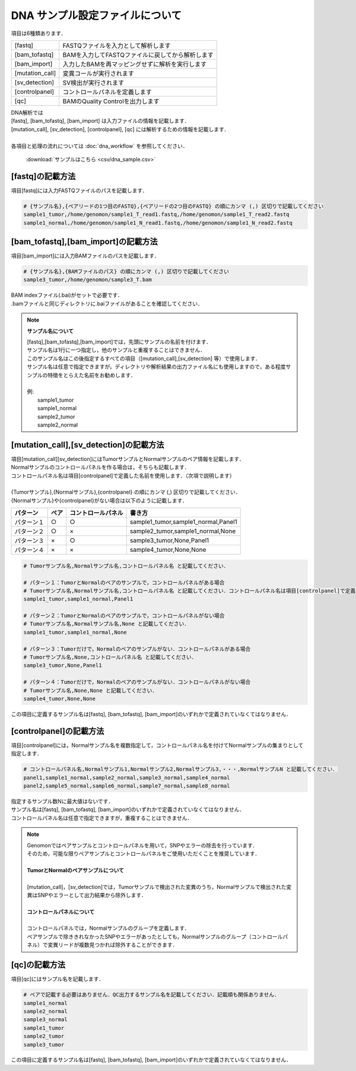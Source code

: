 DNA サンプル設定ファイルについて
================================

項目は6種類あります．

+-----------------+---------------------------------------------------+
| [fastq]         | FASTQファイルを入力として解析します               |
+-----------------+---------------------------------------------------+
| [bam_tofastq]   | BAMを入力してFASTQファイルに戻してから解析します  |
+-----------------+---------------------------------------------------+
| [bam_import]    | 入力したBAMを再マッピングせずに解析を実行します   |
+-----------------+---------------------------------------------------+
| [mutation_call] | 変異コールが実行されます                          |
+-----------------+---------------------------------------------------+
| [sv_detection]  | SV検出が実行されます                              |
+-----------------+---------------------------------------------------+
| [controlpanel]  | コントロールパネルを定義します                    |
+-----------------+---------------------------------------------------+
| [qc]            | BAMのQuality Controlを出力します                  |
+-----------------+---------------------------------------------------+

| DNA解析では
| [fastq], [bam_tofastq], [bam_import] は入力ファイルの情報を記載します．
| [mutation_call], [sv_detection], [controlpanel], [qc] には解析するための情報を記載します．
| 
| 各項目と処理の流れについては :doc:`dna_workflow` を参照してください．

 :download:`サンプルはこちら <csv/dna_sample.csv>`

[fastq]の記載方法
^^^^^^^^^^^^^^^^^

| 項目[fastq]には入力FASTQファイルのパスを記載します．

.. code-block:: bash

  # {サンプル名},{ペアリードの1つ目のFASTQ},{ペアリードの2つ目のFASTQ} の順にカンマ (,) 区切りで記載してください
  sample1_tumor,/home/genomon/sample1_T_read1.fastq,/home/genomon/sample1_T_read2.fastq
  sample1_normal,/home/genomon/sample1_N_read1.fastq,/home/genomon/sample1_N_read2.fastq
  
[bam_tofastq],[bam_import]の記載方法
^^^^^^^^^^^^^^^^^^^^^^^^^^^^^^^^^^^^^

| 項目[bam_import]には入力BAMファイルのパスを記載します．

.. code-block:: bash

  # {サンプル名},{BAMファイルのパス} の順にカンマ (,) 区切りで記載してください
  sample3_tumor,/home/genomon/sample3_T.bam
  
| BAM indexファイル(.bai)がセットで必要です．
| .bamファイルと同じディレクトリに.baiファイルがあることを確認してください．

.. note::
  
  **サンプル名について**
  
  | [fastq],[bam_tofastq],[bam_import]では，先頭にサンプルの名前を付けます．
  | サンプル名は1行に一つ指定し，他のサンプルと重複することはできません．
  | このサンプル名はこの後指定するすべての項目（[mutation_call],[sv_detection] 等）で使用します．
  | サンプル名は任意で指定できますが，ディレクトリや解析結果の出力ファイル名にも使用しますので，ある程度サンプルの特徴をとらえた名前をお勧めします．
  |
  | 例: 
  |    sample1_tumor
  |    sample1_normal
  |    sample2_tumor
  |    sample2_normal

[mutation_call],[sv_detection]の記載方法
^^^^^^^^^^^^^^^^^^^^^^^^^^^^^^^^^^^^^^^^^^^^^^^

| 項目[mutation_call][sv_detection]にはTumorサンプルとNormalサンプルのペア情報を記載します．
| Normalサンプルのコントロールパネルを作る場合は，そちらも記載します．
| コントロールパネル名は項目[controlpanel]で定義した名前を使用します．（次項で説明します）
|
| {Tumorサンプル},{Normalサンプル},{controlpanel} の順にカンマ (,) 区切りで記載してください．
| {Normalサンプル}や{controlpanel}がない場合は以下のように記載します．

=============== ======= =========================== ===========================================
パターン        ペア    コントロールパネル          書き方
=============== ======= =========================== ===========================================
パターン１      ○        ○                          sample1_tumor,sample1_normal,Panel1
パターン２      ○        ×                          sample2_tumor,sample1_normal,None
パターン３      ×        ○                          sample3_tumor,None,Panel1
パターン４      ×        ×                          sample4_tumor,None,None
=============== ======= =========================== ===========================================


.. code-block:: bash

  # Tumorサンプル名,Normalサンプル名,コントロールパネル名 と記載してください．

  # パターン１：TumorとNormalのペアのサンプルで，コントロールパネルがある場合
  # Tumorサンプル名,Normalサンプル名,コントロールパネル名 と記載してください．コントロールパネル名は項目[controlpanel]で定義した名前を使用します．
  sample1_tumor,sample1_normal,Panel1
  
  # パターン２：TumorとNormalのペアのサンプルで，コントロールパネルがない場合
  # Tumorサンプル名,Normalサンプル名,None と記載してください．
  sample1_tumor,sample1_normal,None
  
  # パターン３：Tumorだけで，Normalのペアのサンプルがない．コントロールパネルがある場合
  # Tumorサンプル名,None,コントロールパネル名 と記載してください．
  sample3_tumor,None,Panel1

  # パターン４：Tumorだけで，Normalのペアのサンプルがない．コントロールパネルがない場合
  # Tumorサンプル名,None,None と記載してください．
  sample4_tumor,None,None

| この項目に定義するサンプル名は[fastq], [bam_tofastq], [bam_import]のいずれかで定義されていなくてはなりません．

[controlpanel]の記載方法
^^^^^^^^^^^^^^^^^^^^^^^^^^^^^^

| 項目[controlpanel]には，Normalサンプル名を複数指定して，コントロールパネル名を付けてNormalサンプルの集まりとして指定します．

.. code-block:: bash

  # コントロールパネル名,Normalサンプル1,Normalサンプル2,Normalサンプル3,・・・,NormalサンプルN と記載してください．
  panel1,sample1_normal,sample2_normal,sample3_normal,sample4_normal
  panel2,sample5_normal,sample6_normal,sample7_normal,sample8_normal
  
| 指定するサンプル数Nに最大値はないです．
| サンプル名は[fastq], [bam_tofastq], [bam_import]のいずれかで定義されていなくてはなりません．
| コントロールパネル名は任意で指定できますが，重複することはできません．

.. note::
  
  | Genomonではペアサンプルとコントロールパネルを用いて，SNPやエラーの除去を行っています．
  | そのため，可能な限りペアサンプルとコントロールパネルをご使用いただくことを推奨しています．
  |
  | **TumorとNormalのペアサンプルについて**
  | 
  | [mutation_call]，[sv_detection]では，Tumorサンプルで検出された変異のうち，Normalサンプルで検出された変異はSNPやエラーとして出力結果から除外します．
  |
  | **コントロールパネルについて**
  |
  | コントロールパネルでは，Normalサンプルのグループを定義します．
  | ペアサンプルで除ききれなかったSNPやエラーがあったとしても，Normalサンプルのグループ（コントロールパネル）で変異リードが複数見つかれば除外することができます．


[qc]の記載方法
^^^^^^^^^^^^^^^^^^

| 項目[qc]にはサンプル名を記載します．

.. code-block:: bash

  # ペアで記載する必要はありません．QC出力するサンプル名を記載してください．記載順も関係ありません．
  sample1_normal
  sample2_normal
  sample3_normal
  sample1_tumor
  sample2_tumor
  sample3_tumor


| この項目に定義するサンプル名は[fastq], [bam_tofastq], [bam_import]のいずれかで定義されていなくてはなりません．

